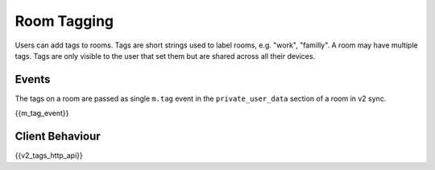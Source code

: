 Room Tagging
============

.. _module:tagging:

Users can add tags to rooms. Tags are short strings used to label rooms, e.g.
"work", "familly". A room may have multiple tags. Tags are only visible to the
user that set them but are shared across all their devices.

Events
------

The tags on a room are passed as single ``m.tag`` event in the
``private_user_data`` section of a room in v2 sync.

{{m_tag_event}}

Client Behaviour
----------------

{{v2_tags_http_api}}
